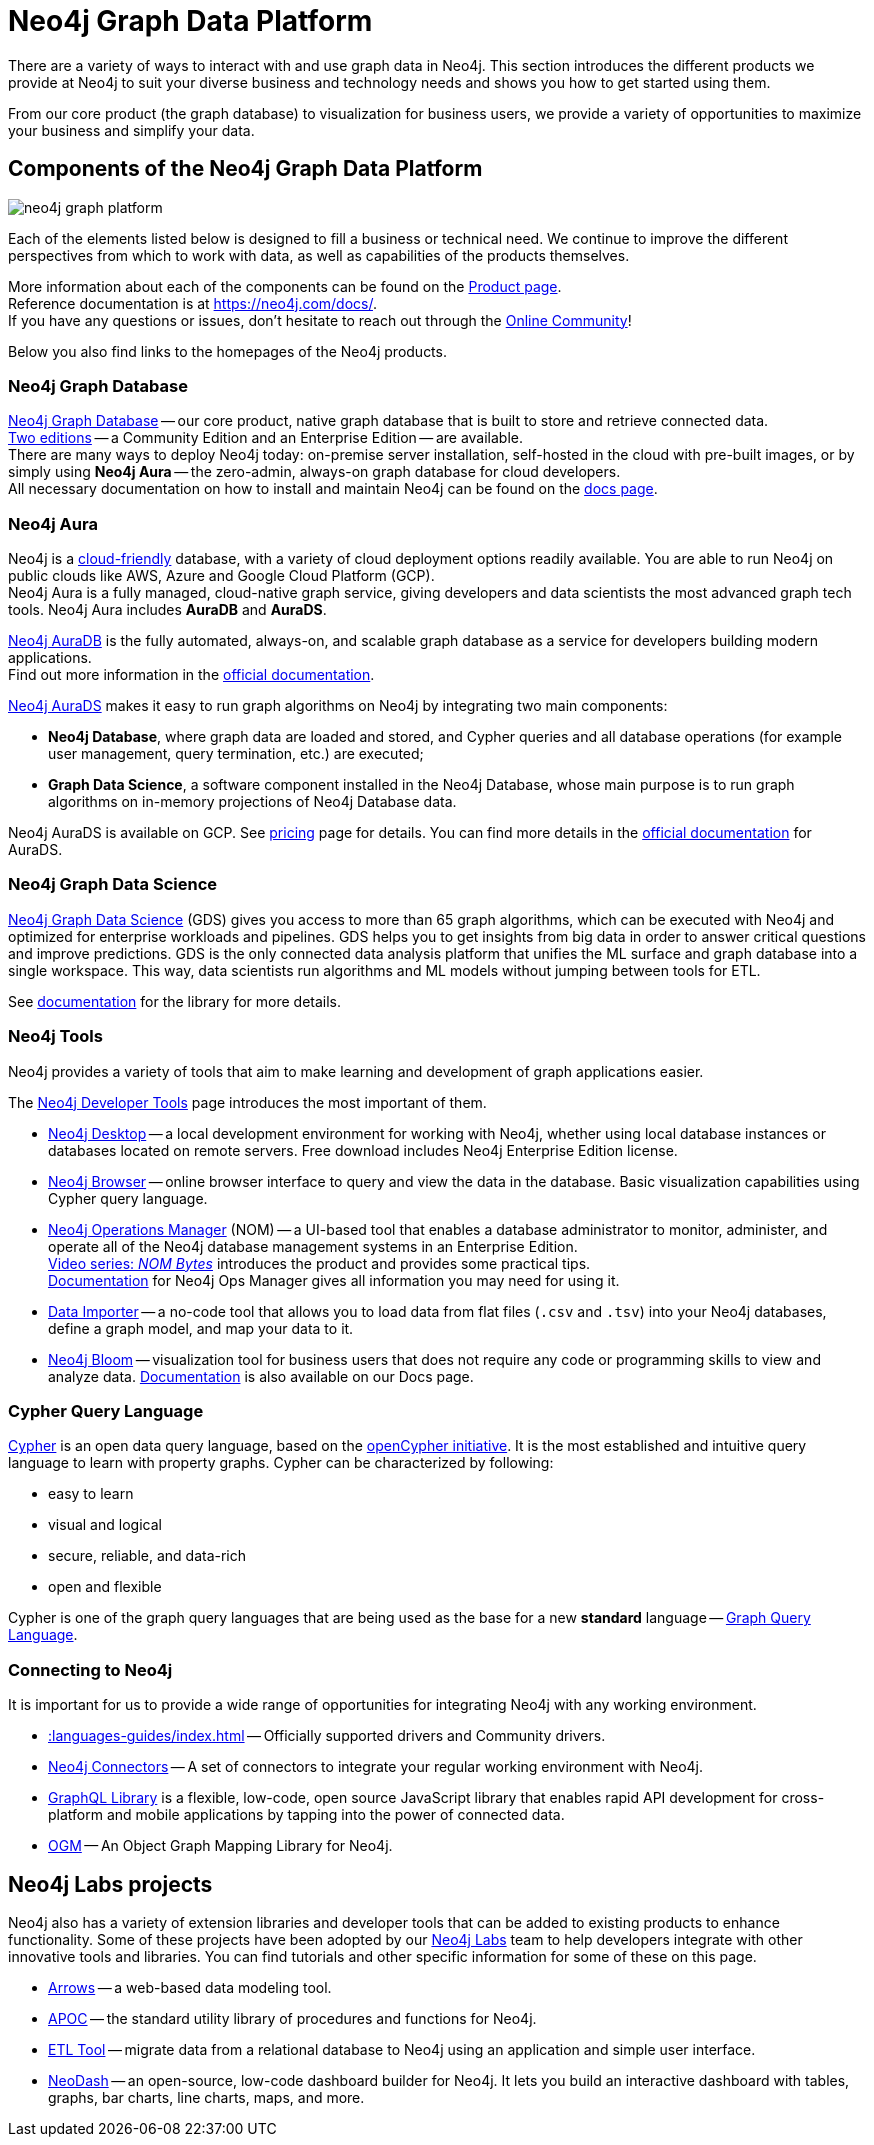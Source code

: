 [[graph-platform]]
= Neo4j Graph Data Platform

:tags: graph-platform, graph, database, desktop, browser, bloom, labs, integrations
:page-pagination:

[[neo4j-platform]]
There are a variety of ways to interact with and use graph data in Neo4j.
This section introduces the different products we provide at Neo4j to suit your diverse business and technology needs and shows you how to get started using them.

From our core product (the graph database) to visualization for business users, we provide a variety of opportunities to maximize your business and simplify your data.

[[platform-components]]
== Components of the Neo4j Graph Data Platform

image:neo4j_graph_platform.png[role="popup-link"]

Each of the elements listed below is designed to fill a business or technical need.
We continue to improve the different perspectives from which to work with data, as well as capabilities of the products themselves.

More information about each of the components can be found on the link:https://neo4j.com/product/[Product page^]. +
Reference documentation is at https://neo4j.com/docs/[]. +
If you have any questions or issues, don't hesitate to reach out through the https://community.neo4j.com[Online Community^]!

Below you also find links to the homepages of the Neo4j products.   

[[graph-database]]
=== Neo4j Graph Database

link:https://neo4j.com/product/neo4j-graph-database/?ref=product/[Neo4j Graph Database^] -- our core product, native graph database that is built to store and retrieve connected data. + 
link:https://neo4j.com/licensing/[Two editions^] -- a Community Edition and an Enterprise Edition -- are available. +
There are many ways to deploy Neo4j today: on-premise server installation, self-hosted in the cloud with pre-built images, or by simply using *Neo4j Aura* -- the zero-admin, always-on graph database for cloud developers. +
All necessary documentation on how to install and maintain Neo4j can be found on the link:https://neo4j.com/docs/[docs page]. 

[[neo4j-aura]]
=== Neo4j Aura

Neo4j is a link:https://neo4j.com/cloud/[cloud-friendly] database, with a variety of cloud deployment options readily available.
You are able to run Neo4j on public clouds like AWS, Azure and Google Cloud Platform (GCP). +
Neo4j Aura is a fully managed, cloud-native graph service, giving developers and data scientists the most advanced graph tech tools.
Neo4j Aura includes *AuraDB* and *AuraDS*.

link:https://neo4j.com/cloud/aura/?ref=product[Neo4j AuraDB^] is the fully automated, always-on, and scalable graph database as a service for developers building modern applications. +
Find out more information in the link:https://neo4j.com/docs/aura/current/[official documentation^]. +

link:https://neo4j.com/cloud/platform/aura-graph-data-science/[Neo4j AuraDS] makes it easy to run graph algorithms on Neo4j by integrating two main components:

* **Neo4j Database**, where graph data are loaded and stored, and Cypher queries and all database operations (for example user management, query termination, etc.) are executed;
* **Graph Data Science**, a software component installed in the Neo4j Database, whose main purpose is to run graph algorithms on in-memory projections of Neo4j Database data.

Neo4j AuraDS is available on GCP. 
See link:https://neo4j.com/pricing/#graph-data-science[pricing] page for details.
You can find more details in the https://neo4j.com/docs/aura/aurads/[official documentation] for AuraDS. 

[[neo4j-gds]]
=== Neo4j Graph Data Science 

link:https://neo4j.com/product/graph-data-science/?ref=product[Neo4j Graph Data Science^] (GDS) gives you access to more than 65 graph algorithms, which can be executed with Neo4j and optimized for enterprise workloads and pipelines.
GDS helps you to get insights from big data in order to answer critical questions and improve predictions.
GDS is the only connected data analysis platform that unifies the ML surface and graph database into a single workspace.
This way, data scientists run algorithms and ML models without jumping between tools for ETL.

See link:https://neo4j.com/docs/graph-data-science/current/[documentation^] for the library for more details.

[[neo4j-tools]]
=== Neo4j Tools

Neo4j provides a variety of tools that aim to make learning and development of graph applications easier. 

The link:https://neo4j.com/product/developer-tools/[Neo4j Developer Tools^] page introduces the most important of them.

* link:https://neo4j.com/docs/desktop-manual/current/[Neo4j Desktop] -- a local development environment for working with Neo4j, whether using local database instances or databases located on remote servers. Free download includes Neo4j Enterprise Edition license.
* link:https://neo4j.com/docs/browser-manual/current/[Neo4j Browser] -- online browser interface to query and view the data in the database. Basic visualization capabilities using Cypher query language.
* link:https://neo4j.com/docs/ops-manager/[Neo4j Operations Manager] (NOM) -- a UI-based tool that enables a database administrator to monitor, administer, and operate all of the Neo4j database management systems in an Enterprise Edition. +
link:https://neo4j.com/videos/nom-bytes-1-are-we-good-get-an-estate-wide-view-of-managed-dbmss-with-neo4j-ops-manager/[Video series: _NOM Bytes_] introduces the product and provides some practical tips. +
link:https://neo4j.com/docs/ops-manager/[Documentation] for Neo4j Ops Manager gives all information you may need for using it.    
* link:https://neo4j.com/docs/aura/current/getting-started/access-database/#_neo4j_data_importer/[Data Importer^] -- a no-code tool that allows you to load data from flat files (`.csv` and `.tsv`) into your Neo4j databases, define a graph model, and map your data to it.
* link:https://neo4j.com/product/bloom/?ref=product[Neo4j Bloom^] -- visualization tool for business users that does not require any code or programming skills to view and analyze data. link:https://neo4j.com/docs/bloom-user-guide/current/[Documentation^] is also available on our Docs page.


[[cypher]]
=== Cypher Query Language

link:https://neo4j.com/product/cypher-graph-query-language/?ref=product[Cypher] is an open data query language, based on the https://opencypher.org/?ref=cypher-web-page/[openCypher initiative].
It is the most established and intuitive query language to learn with property graphs.
Cypher can be characterized by following:

* easy to learn
* visual and logical
* secure, reliable, and data-rich
* open and flexible

Cypher is one of the graph query languages that are being used as the base for a new *standard* language -- link:https://www.gqlstandards.org/home[Graph Query Language].

[[connect-to-neo4j]]
=== Connecting to Neo4j

It is important for us to provide a wide range of opportunities for integrating Neo4j with any working environment. 

* xref::languages-guides/index.adoc[] -- Officially supported drivers and Community drivers.
* link:https://neo4j.com/product/[Neo4j Connectors] -- A set of connectors to integrate your regular working environment with Neo4j.
* link:https://neo4j.com/product/graphql-library/[GraphQL Library] is a flexible, low-code, open source JavaScript library that enables rapid API development for cross-platform and mobile applications by tapping into the power of connected data. 
* link:https://neo4j.com/docs/ogm-manual/current/[OGM] -- An Object Graph Mapping Library for Neo4j.


[[labs-projects]]
== Neo4j Labs projects

Neo4j also has a variety of extension libraries and developer tools that can be added to existing products to enhance functionality.
Some of these projects have been adopted by our link:https://neo4j.com/labs/[Neo4j Labs^] team to help developers integrate with other innovative tools and libraries.
You can find tutorials and other specific information for some of these on this page.


* link:https://neo4j.com/labs/arrows/[Arrows] -- a web-based data modeling tool. 
* link:https://neo4j.com/developer/neo4j-apoc/[APOC^] -- the standard utility library of procedures and functions for Neo4j. 
* link:https://neo4j.com/labs/etl-tool/[ETL Tool^] -- migrate data from a relational database to Neo4j using an application and simple user interface. 
* link:https://neo4j.com/labs/neodash/[NeoDash] -- an open-source, low-code dashboard builder for Neo4j. It lets you build an interactive dashboard with tables, graphs, bar charts, line charts, maps, and more.

